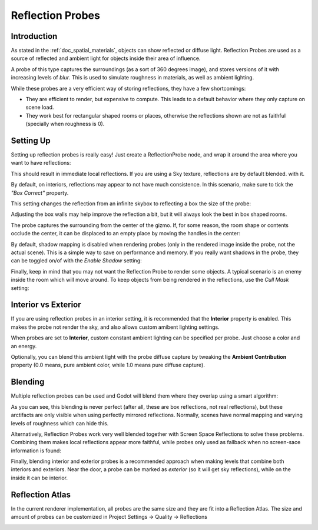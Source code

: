 .. _doc_reflection_probes:

Reflection Probes
=========

Introduction
------------

As stated in the :ref:`doc_spatial_materials`, objects can show reflected or diffuse light.
Reflection Probes are used as a source of reflected and ambient light for objects inside their area of influence.

A probe of this type captures the surroundings (as a sort of 360 degrees image), and stores versions
of it with increasing levels of *blur*. This is used to simulate roughness in materials, as well as ambient lighting.

While these probes are a very efficient way of storing reflections, they have a few shortcomings:

* They are efficient to render, but expensive to compute. This leads to a default behavior where they only capture on scene load.
* They work best for rectangular shaped rooms or places, otherwise the reflections shown are not as faithful (specially when roughness is 0).

Setting Up
----------

Setting up reflection probes is really easy! Just create a ReflectionProbe node, and wrap it around the area where you want to have reflections:

.. image:: img/refprobe_setup.png

This should result in immediate local reflections. If you are using a Sky texture, reflections are by default blended. with it. 

By default, on interiors, reflections may appear to not have much consistence. In this scenario, make sure to tick the *"Box Correct"* property.

.. image:: img/refprobe_box_property.png


This setting changes the reflection from an infinite skybox to reflecting a box the size of the probe:

.. image:: img/refprobe_boxcorrect.png

Adjusting the box walls may help improve the reflection a bit, but it will always look the best in box shaped rooms.

The probe captures the surrounding from the center of the gizmo. If, for some reason, the room shape or contents occlude the center, it
can be displaced to an empty place by moving the handles in the center:

.. image:: img/refprobe_center_gizmo.png

By default, shadow mapping is disabled when rendering probes (only in the rendered image inside the probe, not the actual scene). This is
a simple way to save on performance and memory. If you really want shadows in the probe, they can be toggled on/of with the *Enable Shadow* setting:

.. image:: img/refprobe_shadows.png

Finally, keep in mind that you may not want the Reflection Probe to render some objects. A typical scenario is an enemy inside the room which will
move around. To keep objects from being rendered in the reflections, use the *Cull Mask* setting:

.. image:: img/refprobe_cullmask.png

Interior vs Exterior
--------------------

If you are using reflection probes in an interior setting, it is recommended that the **Interior** property is enabled. This makes
the probe not render the sky, and also allows custom amibent lighting settings.

.. image:: img/refprobe_cullmask.png

When probes are set to **Interior**, custom constant ambient lighting can be specified per probe. Just choose a color and an energy.

Optionally, you can blend this ambient light with the probe diffuse capture by tweaking the **Ambient Contribution** property (0.0 means, pure ambient color, while 1.0 means pure diffuse capture).


Blending
--------

Multiple reflection probes can be used and Godot will blend them where they overlap using a smart algorithm:

.. image:: img/refprobe_blending.png

As you can see, this blending is never perfect (after all, these are box reflections, not real reflections), but these arctifacts
are only visible when using perfectly mirrored reflections. Normally, scenes have normal mapping and varying levels of roughness which
can hide this. 

Alternatively, Reflection Probes work very well blended together with Screen Space Reflections to solve these problems. Combining them makes local reflections appear
more faithful, while probes only used as fallback when no screen-sace information is found:

.. image:: img/refprobe_ssr.png

Finally, blending interior and exterior probes is a recommended approach when making levels that combine both interiors and exteriors. Near the door, a probe can
be marked as *exterior* (so it will get sky reflections), while on the inside it can be interior.

Reflection Atlas
-----------------

In the current renderer implementation, all probes are the same size and they are fit into a Reflection Atlas. The size and amount of probes can be
customized in Project Settings -> Quality -> Reflections

.. image:: img/refprobe_atlas.png


